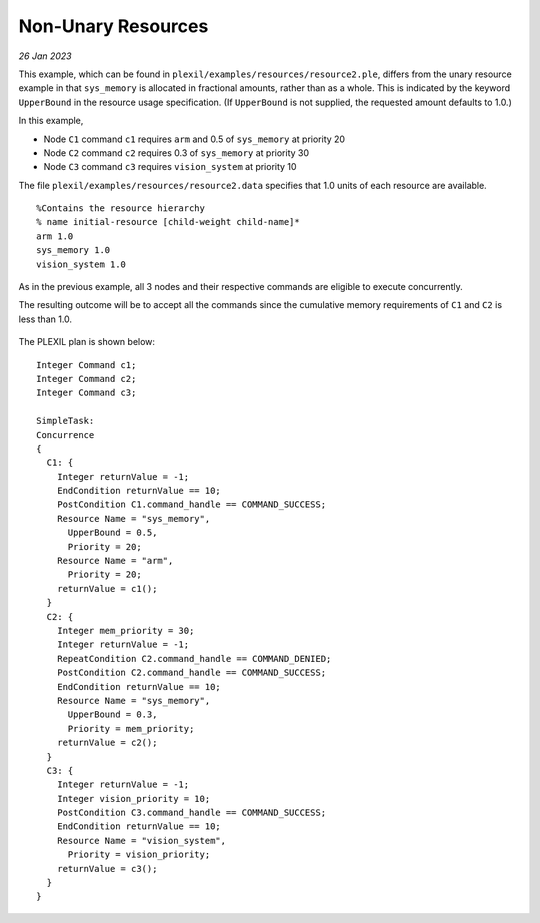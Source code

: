 .. _NonUnaryResources:

Non-Unary Resources
======================

*26 Jan 2023*

This example, which can be found in
``plexil/examples/resources/resource2.ple``, differs from the unary
resource example in that ``sys_memory`` is allocated in fractional
amounts, rather than as a whole.  This is indicated by the keyword
``UpperBound`` in the resource usage specification.  (If
``UpperBound`` is not supplied, the requested amount defaults to 1.0.)

In this example,

- Node ``C1`` command ``c1`` requires ``arm`` and 0.5 of ``sys_memory`` at priority 20
- Node ``C2`` command ``c2`` requires 0.3 of ``sys_memory`` at priority 30
- Node ``C3`` command ``c3`` requires ``vision_system`` at priority 10

The file ``plexil/examples/resources/resource2.data`` specifies that
1.0 units of each resource are available.

::

   %Contains the resource hierarchy
   % name initial-resource [child-weight child-name]*
   arm 1.0
   sys_memory 1.0
   vision_system 1.0

As in the previous example, all 3 nodes and their respective commands
are eligible to execute concurrently.  

The resulting outcome will be to accept all the commands since the
cumulative memory requirements of ``C1`` and ``C2`` is less than 1.0.

.. figure:: ../../_static/images/Nonunaryresource3.jpg

The PLEXIL plan is shown below:

::

   Integer Command c1;
   Integer Command c2;
   Integer Command c3;

   SimpleTask: 
   Concurrence
   {
     C1: {
       Integer returnValue = -1;
       EndCondition returnValue == 10;
       PostCondition C1.command_handle == COMMAND_SUCCESS;
       Resource Name = "sys_memory",
         UpperBound = 0.5,
         Priority = 20;
       Resource Name = "arm",
         Priority = 20;
       returnValue = c1();
     }
     C2: {
       Integer mem_priority = 30;
       Integer returnValue = -1;
       RepeatCondition C2.command_handle == COMMAND_DENIED;
       PostCondition C2.command_handle == COMMAND_SUCCESS;
       EndCondition returnValue == 10;
       Resource Name = "sys_memory",
         UpperBound = 0.3,
         Priority = mem_priority;
       returnValue = c2();
     }
     C3: {
       Integer returnValue = -1;
       Integer vision_priority = 10;
       PostCondition C3.command_handle == COMMAND_SUCCESS;
       EndCondition returnValue == 10;
       Resource Name = "vision_system",
         Priority = vision_priority;
       returnValue = c3();
     }
   }

